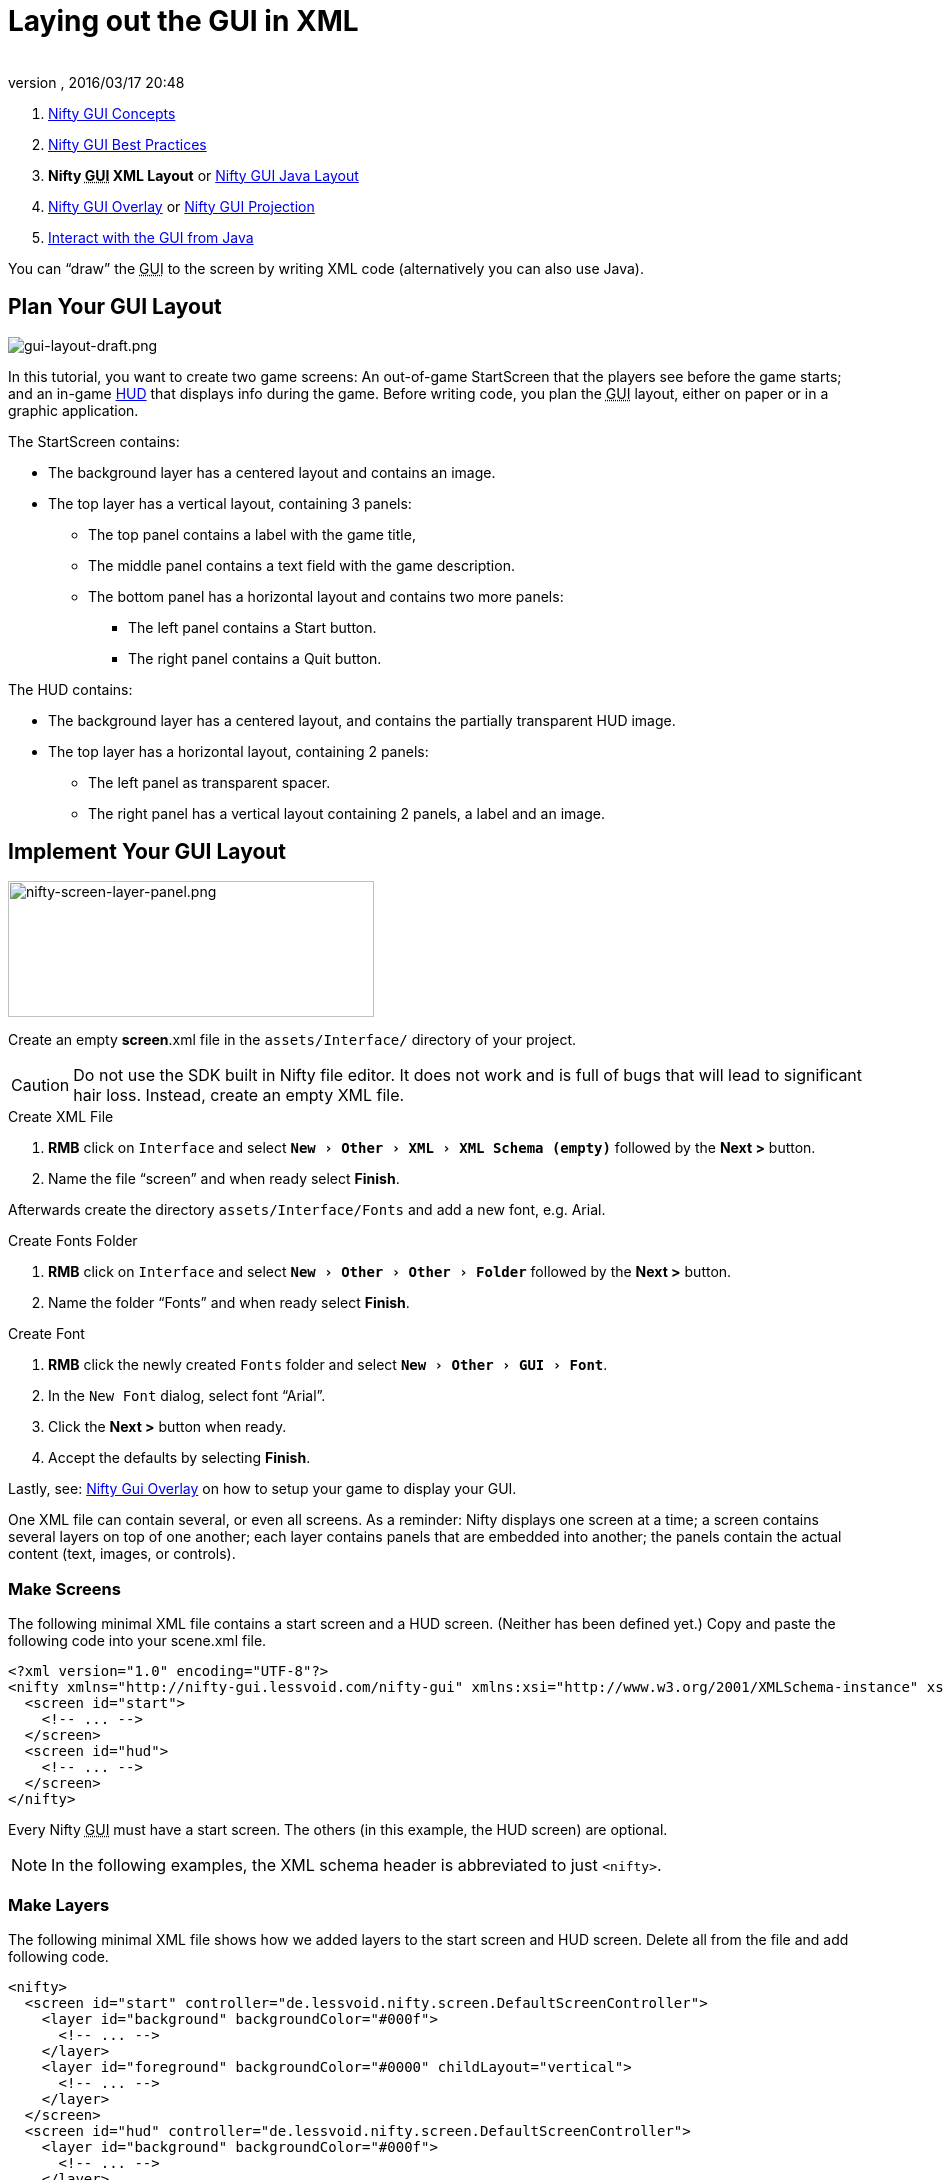 = Laying out the GUI in XML
:author:
:revnumber:
:revdate: 2016/03/17 20:48
:keywords: gui, documentation, nifty, hud
:relfileprefix: ../../
:imagesdir: ../..
:experimental:
ifdef::env-github,env-browser[:outfilesuffix: .adoc]


.  <<jme3/advanced/nifty_gui#,Nifty GUI Concepts>>
.  <<jme3/advanced/nifty_gui_best_practices#,Nifty GUI Best Practices>>
.  *Nifty +++<abbr title="Graphical User Interface">GUI</abbr>+++ XML Layout* or <<jme3/advanced/nifty_gui_java_layout#,Nifty GUI Java Layout>>
.  <<jme3/advanced/nifty_gui_overlay#,Nifty GUI Overlay>> or <<jme3/advanced/nifty_gui_projection#,Nifty GUI Projection>>
.  <<jme3/advanced/nifty_gui_java_interaction#,Interact with the GUI from Java>>

You can "`draw`" the +++<abbr title="Graphical User Interface">GUI</abbr>+++ to the screen by writing XML code (alternatively you can also use Java).


== Plan Your GUI Layout


image::jme3/advanced/gui-layout-draft.png[gui-layout-draft.png,width="",height="",align="left"]


In this tutorial, you want to create two game screens: An out-of-game StartScreen that the players see before the game starts; and an in-game link:http://en.wikipedia.org/wiki/HUD_%28video_gaming%29[HUD] that displays info during the game. Before writing code, you plan the +++<abbr title="Graphical User Interface">GUI</abbr>+++ layout, either on paper or in a graphic application.

The StartScreen contains:

*  The background layer has a centered layout and contains an image.
*  The top layer has a vertical layout, containing 3 panels:
**  The top panel contains a label with the game title,
**  The middle panel contains a text field with the game description.
**  The bottom panel has a horizontal layout and contains two more panels:
***  The left panel contains a Start button.
***  The right panel contains a Quit button.



The HUD contains:

*  The background layer has a centered layout, and contains the partially transparent HUD image.
*  The top layer has a horizontal layout, containing 2 panels:
**  The left panel as transparent spacer.
**  The right panel has a vertical layout containing 2 panels, a label and an image.



== Implement Your GUI Layout


image::jme3/advanced/nifty-screen-layer-panel.png[nifty-screen-layer-panel.png,width="366",height="136",align="left"]

Create an empty *screen*.xml file in the `assets/Interface/` directory of your project.

CAUTION: Do not use the SDK built in Nifty file editor. It does not work and is full of bugs that will lead to significant hair loss. Instead, create an empty XML file.

.Create XML File
.  btn:[RMB] click on `Interface` and select `menu:New[Other>XML>XML Schema (empty)]` followed by the btn:[Next >] button.
//.  btn:[RMB] click on `menu:Interface[New>Other>GUI>Empty Gui]` followed by the btn:[Next >] button.
.  Name the file "`screen`" and when ready select btn:[Finish].


Afterwards create the directory `assets/Interface/Fonts` and add a new font, e.g. Arial.

.Create Fonts Folder
.  btn:[RMB] click on `Interface` and select `menu:New[Other>Other>Folder]` followed by the btn:[Next >] button.
.  Name the folder "`Fonts`" and when ready select btn:[Finish].

.Create Font
.  btn:[RMB] click the newly created `Fonts` folder and select `menu:New[Other>GUI>Font]`.
.  In the `New Font` dialog, select font "`Arial`".
.  Click the btn:[Next >] button when ready.
.  Accept the defaults by selecting btn:[Finish].

Lastly, see: <<jme3/advanced/nifty_gui_overlay#,Nifty Gui Overlay>> on how to setup your game to display your GUI.

One XML file can contain several, or even all screens. As a reminder: Nifty displays one screen at a time; a screen contains several layers on top of one another; each layer contains panels that are embedded into another; the panels contain the actual content (text, images, or controls).


=== Make Screens

The following minimal XML file contains a start screen and a HUD screen. (Neither has been defined yet.) Copy and paste the following code into your scene.xml file.

[source,xml]
----

<?xml version="1.0" encoding="UTF-8"?>
<nifty xmlns="http://nifty-gui.lessvoid.com/nifty-gui" xmlns:xsi="http://www.w3.org/2001/XMLSchema-instance" xsi:schemaLocation="https://raw.githubusercontent.com/void256/nifty-gui/1.4/nifty-core/src/main/resources/nifty.xsd https://raw.githubusercontent.com/void256/nifty-gui/1.4/nifty-core/src/main/resources/nifty.xsd">
  <screen id="start">
    <!-- ... -->
  </screen>
  <screen id="hud">
    <!-- ... -->
  </screen>
</nifty>

----

Every Nifty +++<abbr title="Graphical User Interface">GUI</abbr>+++ must have a start screen. The others (in this example, the HUD screen) are optional.

NOTE: In the following examples, the XML schema header is abbreviated to just `<nifty>`.


=== Make Layers

The following minimal XML file shows how we added layers to the start screen and HUD screen.
Delete all from the file and add following code.

[source,xml]
----

<nifty>
  <screen id="start" controller="de.lessvoid.nifty.screen.DefaultScreenController">
    <layer id="background" backgroundColor="#000f">
      <!-- ... -->
    </layer>
    <layer id="foreground" backgroundColor="#0000" childLayout="vertical">
      <!-- ... -->
    </layer>
  </screen>
  <screen id="hud" controller="de.lessvoid.nifty.screen.DefaultScreenController">
    <layer id="background" backgroundColor="#000f">
      <!-- ... -->
    </layer>
    <layer id="foreground" backgroundColor="#0000" childLayout="horizontal">
      <!-- ... -->
    </layer>
  </screen>
</nifty>

----

In a layer, you can now add panels and arrange them. Panels are containers that mark the areas where you want to display text, images, or controls (buttons etc) later. To connect a screen with a ScreenController you need to specify the fully qualified class name of
your ScreenController in the controller attribute of the <screen> tag. For this example, we use the `DefaultScreenController`. 


=== Make Panels

A panel is the inner-most container (that will contain the actual content: text, images, or controls). You place panels inside layers. The following panels go into in the `start` screen's `foreground` layer:

[source,xml]
----

<panel id="panel_top" height="25%" width="75%" align="center" childLayout="center"
  backgroundColor="#f008">
</panel>
<panel id="panel_mid" height="50%" width="75%" align="center" childLayout="center"
  backgroundColor="#0f08">
</panel>
<panel id="panel_bottom" height="25%" width="75%" align="center" childLayout="horizontal"
  backgroundColor="#00f8">
  <panel id="panel_bottom_left" height="50%" width="50%" valign="center" childLayout="center"
    backgroundColor="#44f8">
  </panel>
  <panel id="panel_bottom_right" height="50%" width="50%" valign="center" childLayout="center"
    backgroundColor="#88f8">
  </panel>
</panel>

----

The following panels go into in the `hud` screen's `foreground` layer:

[source,xml]
----

<panel id="panel_left" width="80%" height="100%" childLayout="vertical" backgroundColor="#0f08">
  <!-- spacer -->
</panel>
<panel id="panel_right" width="20%" height="100%" childLayout="vertical" backgroundColor="#00f8">
  <panel id="panel_top_right1" width="100%" height="15%" childLayout="center"
    backgroundColor="#00f8">
  </panel>
  <panel id="panel_top_right2" width="100%" height="15%" childLayout="center"
    backgroundColor="#44f8">
  </panel>
  <panel id="panel_bot_right" width="100%" height="70%" valign="center" backgroundColor="#88f8">
  </panel>
</panel>

----

The result should look as follows:


image::jme3/advanced/nifty-gui-panels.png[nifty-gui-panels.png,width="",height="",align="center"]


== Adding Content to Panels

See also link:https://versaweb.dl.sourceforge.net/project/nifty-gui/nifty-gui/1.3.2/nifty-gui-the-manual-1.3.2.pdf[Nifty GUI - the Manual: Layouts] on the Nifty +++<abbr title="Graphical User Interface">GUI</abbr>+++ site.


=== Add Images

The
link:https://github.com/jMonkeyEngine/wiki/blob/master/src/docs/images/jme3/advanced/start-background.png[start-background.png] image is a fullscreen background picture. Add it to `Interface`. In the `start` screen, add the following image element:

[source,xml]
----

<layer id="background" childLayout="center">
    <image filename="Interface/start-background.png">
    </image>
</layer>

----

The link:https://github.com/jMonkeyEngine/wiki/blob/master/src/docs/images/jme3/advanced/hud-frame.png[hud-frame.png] image is a transparent frame that we use as HUD decoration. Add it to `Interface`. In the `hud` screen, add the following image element:

[source,xml]
----

<layer id="background" childLayout="center">
    <image filename="Interface/hud-frame.png">
    </image>
</layer>

----

In order to make the hud-frame.png independent of the screen resolution you are using, you could use the `imageMode` attribute on the image element link:https://versaweb.dl.sourceforge.net/project/nifty-gui/nifty-gui/1.3.2/nifty-gui-the-manual-1.3.2.pdf[Nifty GUI - the Manual: Images (ImageMode=resize)].

[source,xml]
----

<layer id="background" childLayout="center">
    <image filename="Interface/hud-frame.png"
      imageMode="resize:40,490,110,170,40,560,40,270,40,560,40,40" width="100%" height="100%">
    </image>
</layer>

----

The link:https://github.com/jMonkeyEngine/wiki/blob/master/src/docs/images/jme3/advanced/face1.png[face1.png] image is an image that you want to use as a status icon. Add it to `Interface`.
In the `hud` screen's `foreground` layer, add the following image element:

[source,xml]
----

<panel id="panel_top_right2" width="100%" height="15%" childLayout="center">
    <image filename="Interface/face1.png" valign="center" align="center" height="50%"
      width="30%">
    </image>
</panel>

----

This image is scaled to use 50% of the height and 30% of the width of its container.


=== Add Static Text

The game title is a typical example of static text. In the `start` screen, add the following text element:

[source,xml]
----

<panel id="panel_top" height="25%" width="75%" align="center" childLayout="center">
    <text text="My Cool Game" font="Interface/Fonts/Default.fnt" width="100%" height="100%"/>
</panel>

----

For longer pieces of static text, such as an introduction, you can use `wrap="true"`. Setting `wrap="true"` will only work when you set a width for the text element, so that Nifty knows when to wrap a line. Add the following text element to the `Start screen`:

[source,xml]
----

<panel id="panel_mid" height="50%" width="75%" align="center" childLayout="center">
    <text text="Here goes some text describing the game and the rules and stuff. Incidentally,
      the text is quite long and needs to wrap at the end of lines. ..."
      font="Interface/Fonts/Default.fnt" width="100%" height="100%" wrap="true"/>
</panel>

----

The font used is jME3's default font "`Interface/Fonts/Default.fnt`" which is included in the jMonkeyEngine.JAR. You can add your own fonts to your own `assets/Interface/Fonts` directory.
Adjust the path to your font-name.


=== Add Controls

Before you can use any control, you must load a Control Definition first. Add the following two lines _before_ your screen definitions:

[source,xml]
----

<useStyles filename="nifty-default-styles.xml"/>
<useControls filename="nifty-default-controls.xml"/>

----

Note that the useStyles tag must be the first child of the nifty tag, otherwise you will see an error in design view.


==== Label Control

Use label controls for text that you want to edit dynamically from Java. One example for this is the score display.
In the `hud` screen's `foreground` layer, add the following text element:

[source,xml]
----

<panel id="panel_top_right1" width="100%" height="15%" childLayout="center">
    <control name="label" color="#000" text="123" width="100%" height="100%"/>
</panel>

----

Note that the width and height do not scale the bitmap font, but indirectly make certain it is centered. If you want a different size for the font, you need to provide an extra bitmap font (they come with fixed sizes and don't scale well).


==== Button Control

Our +++<abbr title="Graphical User Interface">GUI</abbr>+++ plan asks for two buttons on the start screen. You add the Start and Quit buttons to the bottom panel of the `start` screen using the `&lt;control&gt;` element:

[source,xml]
----

<panel id="panel_bottom_left" height="50%" width="50%" valign="center" childLayout="center">
  <control name="button" label="Start" id="StartButton" align="center" valign="center">
  </control>
</panel>
<panel id="panel_bottom_right" height="50%" width="50%" valign="center" childLayout="center">
  <control name="button" label="Quit" id="QuitButton" align="center" valign="center">
  </control>
</panel>

----

Note that these controls don't do anything yet – we'll get to that soon.

Now remove all *backgroundColor=""* tags from your code. They were only needed to show the layout.

Your screen.xml should look like this:

[source,xml]
----

<?xml version="1.0" encoding="UTF-8"?>
<nifty xmlns="http://nifty-gui.lessvoid.com/nifty-gui" xmlns:xsi="http://www.w3.org/2001/XMLSchema-instance" xsi:schemaLocation="https://raw.githubusercontent.com/void256/nifty-gui/1.4/nifty-core/src/main/resources/nifty.xsd https://raw.githubusercontent.com/void256/nifty-gui/1.4/nifty-core/src/main/resources/nifty.xsd">
    <useStyles filename="nifty-default-styles.xml"/>
    <useControls filename="nifty-default-controls.xml"/>
    <screen id="start" controller="de.lessvoid.nifty.screen.DefaultScreenController">
        <layer id="background" childLayout="center">
            <image filename="Interface/start-background.png"></image>
        </layer>
        <layer id="foreground" childLayout="vertical">
            <panel id="panel_top" height="25%" width="75%" align="center" childLayout="center">
                <text text="My Cool Game" font="Interface/Fonts/Default.fnt" width="100%"
                  height="100%"/>
            </panel>
            <panel id="panel_mid" height="50%" width="75%" align="center" childLayout="center">
                <text text="Here goes some text describing the game and the rules and stuff.
                  Incidentally, the text is quite long and needs to wrap at the end of lines."
                      font="Interface/Fonts/Default.fnt" width="100%" height="100%" wrap="true"/>
            </panel>
            <panel id="panel_bottom" height="25%" width="75%" align="center"
              childLayout="horizontal">
                <panel id="panel_bottom_left" height="50%" width="50%" valign="center"
                  childLayout="center">
                    <control name="button" label="Start" id="StartButton" align="center"
                      valign="center">
                    </control>
                </panel>
                <panel id="panel_bottom_right" height="50%" width="50%" valign="center"
                  childLayout="center">
                    <control name="button" label="Quit" id="QuitButton" align="center"
                      valign="center">
                    </control>
                </panel>
            </panel>
        </layer>
    </screen>
    <screen id="hud" controller="de.lessvoid.nifty.screen.DefaultScreenController">
        <layer id="background" childLayout="center">
            <image filename="Interface/hud-frame.png"
              imageMode="resize:40,490,110,170,40,560,40,270,40,560,40,40" width="100%"
              height="100%">
            </image>
        </layer>
        <layer id="foreground" childLayout="horizontal">
            <panel id="panel_left" width="80%" height="100%" childLayout="vertical">
            </panel>
            <panel id="panel_right" width="20%" height="100%" childLayout="vertical">
                <panel id="panel_top_right1" width="100%" height="15%" childLayout="center">
                    <control name="label" color="#000" text="123" width="100%" height="100%"/>
                </panel>
                <panel id="panel_top_right2" width="100%" height="15%" childLayout="center">
                    <image filename="Interface/face1.png" valign="center" align="center"
                      height="50%" width="30%">
                    </image>
                </panel>
                <panel id="panel_bot_right" width="100%" height="70%" valign="center">
                </panel>
            </panel>
        </layer>
    </screen>
</nifty>

----


==== Other Controls

Nifty additionally offers many customizable controls such as check boxes, text fields, menus, chats, tabs, … See also link:https://versaweb.dl.sourceforge.net/project/nifty-gui/nifty-gui/1.3.2/nifty-gui-the-manual-1.3.2.pdf[Nifty GUI - the Manual: Elements].


== Intermediate Result

When you preview this code in the jMonkeyEngine SDK, our tutorial demo should looks as follows: A start screen with two buttons, and a game screen with a simple HUD frame and a blue cube (which stands for any jME3 game content).


image::jme3/advanced/nifty-gui-simple-demo.png[nifty-gui-simple-demo.png,width="",height="",align="center"]


Compare this result with the layout draft above.


== Next Steps

Integrate the +++<abbr title="Graphical User Interface">GUI</abbr>+++ into the game. Typically, you will overlay the +++<abbr title="Graphical User Interface">GUI</abbr>+++.

*  <<jme3/advanced/nifty_gui_overlay#,Nifty GUI Overlay>> (recommended)
*  <<jme3/advanced/nifty_gui_projection#,Nifty GUI Projection>> (optional)
